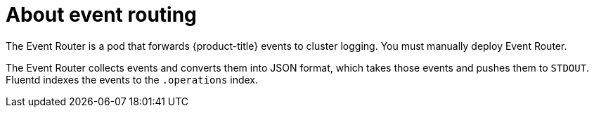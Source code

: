 // Module included in the following assemblies:
//
// * logging/cluster-logging.adoc

[id="cluster-logging-about-eventrouter_{context}"]
= About event routing

The Event Router is a pod that forwards {product-title} events to cluster logging.
You must manually deploy Event Router.

The Event Router collects events and converts them into JSON format, which takes 
those events and pushes them to `STDOUT`. Fluentd indexes the events to the 
`.operations` index. 

////
[NOTE]
====
The Event Router is not supported for the Rsyslog log collector.
====
////
